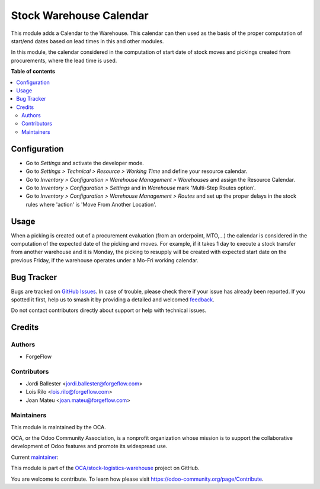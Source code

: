 ========================
Stock Warehouse Calendar
========================

.. 
   !!!!!!!!!!!!!!!!!!!!!!!!!!!!!!!!!!!!!!!!!!!!!!!!!!!!
   !! This file is generated by oca-gen-addon-readme !!
   !! changes will be overwritten.                   !!
   !!!!!!!!!!!!!!!!!!!!!!!!!!!!!!!!!!!!!!!!!!!!!!!!!!!!
   !! source digest: sha256:dc190273e8b048fcf1486981a9c1e375251b75ad7f9bffa933414b5b52cdd527
   !!!!!!!!!!!!!!!!!!!!!!!!!!!!!!!!!!!!!!!!!!!!!!!!!!!!

.. |badge1| image:: https://img.shields.io/badge/maturity-Production%2FStable-green.png
    :target: https://odoo-community.org/page/development-status
    :alt: Production/Stable
.. |badge2| image:: https://img.shields.io/badge/licence-LGPL--3-blue.png
    :target: http://www.gnu.org/licenses/lgpl-3.0-standalone.html
    :alt: License: LGPL-3
.. |badge3| image:: https://img.shields.io/badge/github-OCA%2Fstock--logistics--warehouse-lightgray.png?logo=github
    :target: https://github.com/OCA/stock-logistics-warehouse/tree/17.0/stock_warehouse_calendar
    :alt: OCA/stock-logistics-warehouse
.. |badge4| image:: https://img.shields.io/badge/weblate-Translate%20me-F47D42.png
    :target: https://translation.odoo-community.org/projects/stock-logistics-warehouse-17-0/stock-logistics-warehouse-17-0-stock_warehouse_calendar
    :alt: Translate me on Weblate
.. |badge5| image:: https://img.shields.io/badge/runboat-Try%20me-875A7B.png
    :target: https://runboat.odoo-community.org/builds?repo=OCA/stock-logistics-warehouse&target_branch=17.0
    :alt: Try me on Runboat

|badge1| |badge2| |badge3| |badge4| |badge5|

This module adds a Calendar to the Warehouse. This calendar can then
used as the basis of the proper computation of start/end dates based on
lead times in this and other modules.

In this module, the calendar considered in the computation of start date
of stock moves and pickings created from procurements, where the lead
time is used.

**Table of contents**

.. contents::
   :local:

Configuration
=============

-  Go to *Settings* and activate the developer mode.
-  Go to *Settings > Technical > Resource > Working Time* and define
   your resource calendar.
-  Go to *Inventory > Configuration > Warehouse Management > Warehouses*
   and assign the Resource Calendar.
-  Go to *Inventory > Configuration > Settings* and in *Warehouse* mark
   'Multi-Step Routes option'.
-  Go to *Inventory > Configuration > Warehouse Management > Routes* and
   set up the proper delays in the stock rules where 'action' is 'Move
   From Another Location'.

Usage
=====

When a picking is created out of a procurement evaluation (from an
orderpoint, MTO,...) the calendar is considered in the computation of
the expected date of the picking and moves. For example, if it takes 1
day to execute a stock transfer from another warehouse and it is Monday,
the picking to resupply will be created with expected start date on the
previous Friday, if the warehouse operates under a Mo-Fri working
calendar.

Bug Tracker
===========

Bugs are tracked on `GitHub Issues <https://github.com/OCA/stock-logistics-warehouse/issues>`_.
In case of trouble, please check there if your issue has already been reported.
If you spotted it first, help us to smash it by providing a detailed and welcomed
`feedback <https://github.com/OCA/stock-logistics-warehouse/issues/new?body=module:%20stock_warehouse_calendar%0Aversion:%2017.0%0A%0A**Steps%20to%20reproduce**%0A-%20...%0A%0A**Current%20behavior**%0A%0A**Expected%20behavior**>`_.

Do not contact contributors directly about support or help with technical issues.

Credits
=======

Authors
-------

* ForgeFlow

Contributors
------------

-  Jordi Ballester <jordi.ballester@forgeflow.com>
-  Lois Rilo <lois.rilo@forgeflow.com>
-  Joan Mateu <joan.mateu@forgeflow.com>

Maintainers
-----------

This module is maintained by the OCA.

.. image:: https://odoo-community.org/logo.png
   :alt: Odoo Community Association
   :target: https://odoo-community.org

OCA, or the Odoo Community Association, is a nonprofit organization whose
mission is to support the collaborative development of Odoo features and
promote its widespread use.

.. |maintainer-JordiBForgeFlow| image:: https://github.com/JordiBForgeFlow.png?size=40px
    :target: https://github.com/JordiBForgeFlow
    :alt: JordiBForgeFlow

Current `maintainer <https://odoo-community.org/page/maintainer-role>`__:

|maintainer-JordiBForgeFlow| 

This module is part of the `OCA/stock-logistics-warehouse <https://github.com/OCA/stock-logistics-warehouse/tree/17.0/stock_warehouse_calendar>`_ project on GitHub.

You are welcome to contribute. To learn how please visit https://odoo-community.org/page/Contribute.
